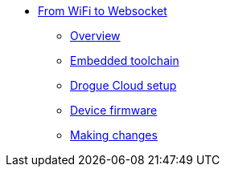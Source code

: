 * xref:index.adoc[From WiFi to Websocket]
** xref:index.adoc[Overview]
** xref:toolchain.adoc[Embedded toolchain]
** xref:drogue-cloud.adoc[Drogue Cloud setup]
** xref:firmware.adoc[Device firmware]
** xref:making-changes.adoc[Making changes]
